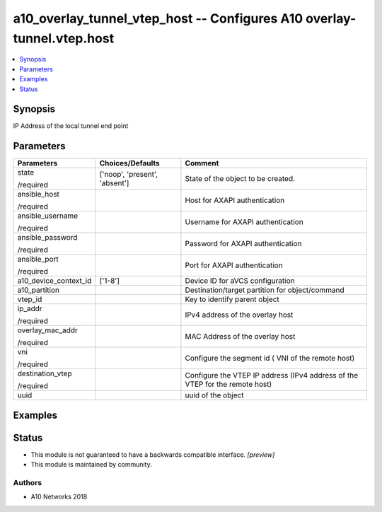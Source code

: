 .. _a10_overlay_tunnel_vtep_host_module:


a10_overlay_tunnel_vtep_host -- Configures A10 overlay-tunnel.vtep.host
=======================================================================

.. contents::
   :local:
   :depth: 1


Synopsis
--------

IP Address of the local tunnel end point






Parameters
----------

+-----------------------+-------------------------------+------------------------------------------------------------------------------+
| Parameters            | Choices/Defaults              | Comment                                                                      |
|                       |                               |                                                                              |
|                       |                               |                                                                              |
+=======================+===============================+==============================================================================+
| state                 | ['noop', 'present', 'absent'] | State of the object to be created.                                           |
|                       |                               |                                                                              |
| /required             |                               |                                                                              |
+-----------------------+-------------------------------+------------------------------------------------------------------------------+
| ansible_host          |                               | Host for AXAPI authentication                                                |
|                       |                               |                                                                              |
| /required             |                               |                                                                              |
+-----------------------+-------------------------------+------------------------------------------------------------------------------+
| ansible_username      |                               | Username for AXAPI authentication                                            |
|                       |                               |                                                                              |
| /required             |                               |                                                                              |
+-----------------------+-------------------------------+------------------------------------------------------------------------------+
| ansible_password      |                               | Password for AXAPI authentication                                            |
|                       |                               |                                                                              |
| /required             |                               |                                                                              |
+-----------------------+-------------------------------+------------------------------------------------------------------------------+
| ansible_port          |                               | Port for AXAPI authentication                                                |
|                       |                               |                                                                              |
| /required             |                               |                                                                              |
+-----------------------+-------------------------------+------------------------------------------------------------------------------+
| a10_device_context_id | ['1-8']                       | Device ID for aVCS configuration                                             |
|                       |                               |                                                                              |
|                       |                               |                                                                              |
+-----------------------+-------------------------------+------------------------------------------------------------------------------+
| a10_partition         |                               | Destination/target partition for object/command                              |
|                       |                               |                                                                              |
|                       |                               |                                                                              |
+-----------------------+-------------------------------+------------------------------------------------------------------------------+
| vtep_id               |                               | Key to identify parent object                                                |
|                       |                               |                                                                              |
|                       |                               |                                                                              |
+-----------------------+-------------------------------+------------------------------------------------------------------------------+
| ip_addr               |                               | IPv4 address of the overlay host                                             |
|                       |                               |                                                                              |
| /required             |                               |                                                                              |
+-----------------------+-------------------------------+------------------------------------------------------------------------------+
| overlay_mac_addr      |                               | MAC Address of the overlay host                                              |
|                       |                               |                                                                              |
| /required             |                               |                                                                              |
+-----------------------+-------------------------------+------------------------------------------------------------------------------+
| vni                   |                               |  Configure the segment id ( VNI of the remote host)                          |
|                       |                               |                                                                              |
| /required             |                               |                                                                              |
+-----------------------+-------------------------------+------------------------------------------------------------------------------+
| destination_vtep      |                               | Configure the VTEP IP address (IPv4 address of the VTEP for the remote host) |
|                       |                               |                                                                              |
| /required             |                               |                                                                              |
+-----------------------+-------------------------------+------------------------------------------------------------------------------+
| uuid                  |                               | uuid of the object                                                           |
|                       |                               |                                                                              |
|                       |                               |                                                                              |
+-----------------------+-------------------------------+------------------------------------------------------------------------------+







Examples
--------

.. code-block:: yaml+jinja

    





Status
------




- This module is not guaranteed to have a backwards compatible interface. *[preview]*


- This module is maintained by community.



Authors
~~~~~~~

- A10 Networks 2018

